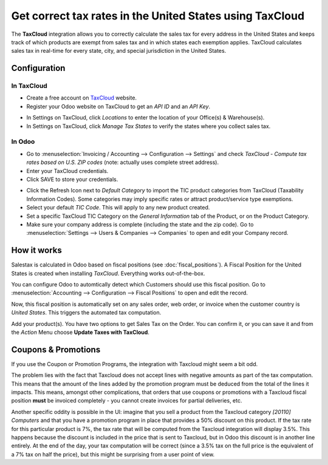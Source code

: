 =========================================================
Get correct tax rates in the United States using TaxCloud
=========================================================

The **TaxCloud** integration allows you to correctly calculate the sales
tax for every address in the United States and keeps track of which products
are exempt from sales tax and in which states each exemption applies.
TaxCloud calculates sales tax in real-time for every state, city, and
special jurisdiction in the United States.

Configuration
=============

In TaxCloud
-----------
* Create a free account on `TaxCloud
  <https://taxcloud.com/#register>`__ website.
* Register your Odoo website on TaxCloud to get an *API ID* and an *API Key*.

.. image:: media/taxcloud01.png
  :align: center

* In Settings on TaxCloud, click *Locations* to enter the location of your Office(s) & Warehouse(s).
* In Settings on TaxCloud, click *Manage Tax States* to verify the states where you collect sales tax.

In Odoo
-------
* Go to :menuselection:`Invoicing / Accounting --> Configuration --> Settings`
  and check *TaxCloud - Compute tax rates based on U.S. ZIP codes* (note: actually uses complete street address).
* Enter your TaxCloud credentials.
* Click SAVE to store your credentials.

.. image:: media/taxcloud02.png
  :align: center

* Click the Refresh Icon next to *Default Category* to import the TIC product categories
  from TaxCloud (Taxability Information Codes). Some categories may imply specific rates or attract product/service type exemptions.
* Select your default *TIC Code*. This will apply to any new
  product created.
* Set a specific TaxCloud TIC Category on the *General Information* tab of the Product,
  or on the Product Category.
* Make sure your company address is complete (including the state
  and the zip code). Go to :menuselection:`Settings --> Users & Companies --> Companies`
  to open and edit your Company record.

How it works
============

Salestax is calculated in Odoo based on fiscal positions
(see :doc:`fiscal_positions`).
A Fiscal Position for the United States is created when installing *TaxCloud*.
Everything works out-of-the-box.

You can configure Odoo to automtically detect which Customers should use this fiscal
position.  Go to :menuselection:`Accounting --> Configuration --> Fiscal Positions`
to open and edit the record.

.. image:: media/taxcloud03.png
  :align: center

Now, this fiscal position is automatically set on any sales order, web order, or invoice
when the customer country is *United States*. This triggers the
automated tax computation.

.. image:: media/taxcloud04.png
  :align: center

Add your product(s). You have two options to get Sales Tax on the Order.  You can confirm it,
or you can save it and from the *Action* Menu choose **Update Taxes with TaxCloud**.


Coupons & Promotions
====================

If you use the Coupon or Promotion Programs, the integration with Taxcloud might seem a bit odd.

The problem lies with the fact that Taxcloud does not accept lines with negative amounts as part of
the tax computation. This means that the amount of the lines added by the promotion program must be
deduced from the total of the lines it impacts. This means, amongst other complications, that orders
that use coupons or promotions with a Taxcloud fiscal position **must** be invoiced completely -
you cannot create invoices for partial deliveries, etc.

Another specific oddity is possible in the UI: imagine that you sell a product from the Taxcloud
category *[20110] Computers* and that you have a promotion program in place that provides a 50%
discount on this product. If the tax rate for this particular product is 7%, the tax rate that will
be computed from the Taxcloud integration will display 3.5%. This happens because the discount is
included in the price that is sent to Taxcloud, but in Odoo this discount is in another line
entirely. At the end of the day, your tax computation will be correct (since a 3.5% tax on the full
price is the equivalent of a 7% tax on half the price), but this might be surprising from a user
point of view.

.. seealso::
   - :doc:`fiscal_positions`
